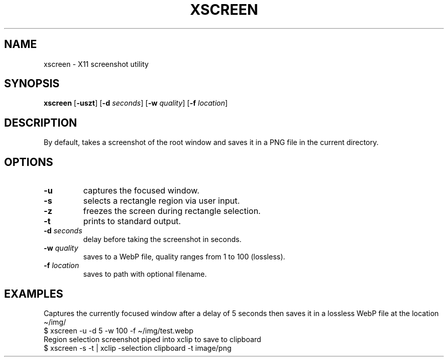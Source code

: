 .TH XSCREEN 1 xscreen\-VERSION
.SH NAME
xscreen \- X11 screenshot utility
.SH SYNOPSIS
.B xscreen
.RB [ \-uszt ]
.RB [ \-d
.IR seconds ]
.RB [ \-w
.IR quality ]
.RB [ \-f
.IR location ]
.SH DESCRIPTION
By default, takes a screenshot of the root window
and saves it in a PNG file in the current directory.
.SH OPTIONS
.TP
.B \-u
captures the focused window.
.TP
.B \-s
selects a rectangle region via user input.
.TP
.B \-z
freezes the screen during rectangle selection.
.TP
.B \-t
prints to standard output.
.TP
.BI \-d " seconds"
delay before taking the screenshot in seconds.
.TP
.BI \-w " quality"
saves to a WebP file, quality ranges from 1 to 100 (lossless).
.TP
.BI \-f " location"
saves to path with optional filename.
.SH EXAMPLES
Captures the currently focused window after a delay of 5 seconds
then saves it in a lossless WebP file at the location \(ti/img/
.TP
$ xscreen -u -d 5 -w 100 -f \(ti/img/test.webp
.TP
Region selection screenshot piped into xclip to save to clipboard
.TP
$ xscreen -s -t | xclip -selection clipboard -t image/png
